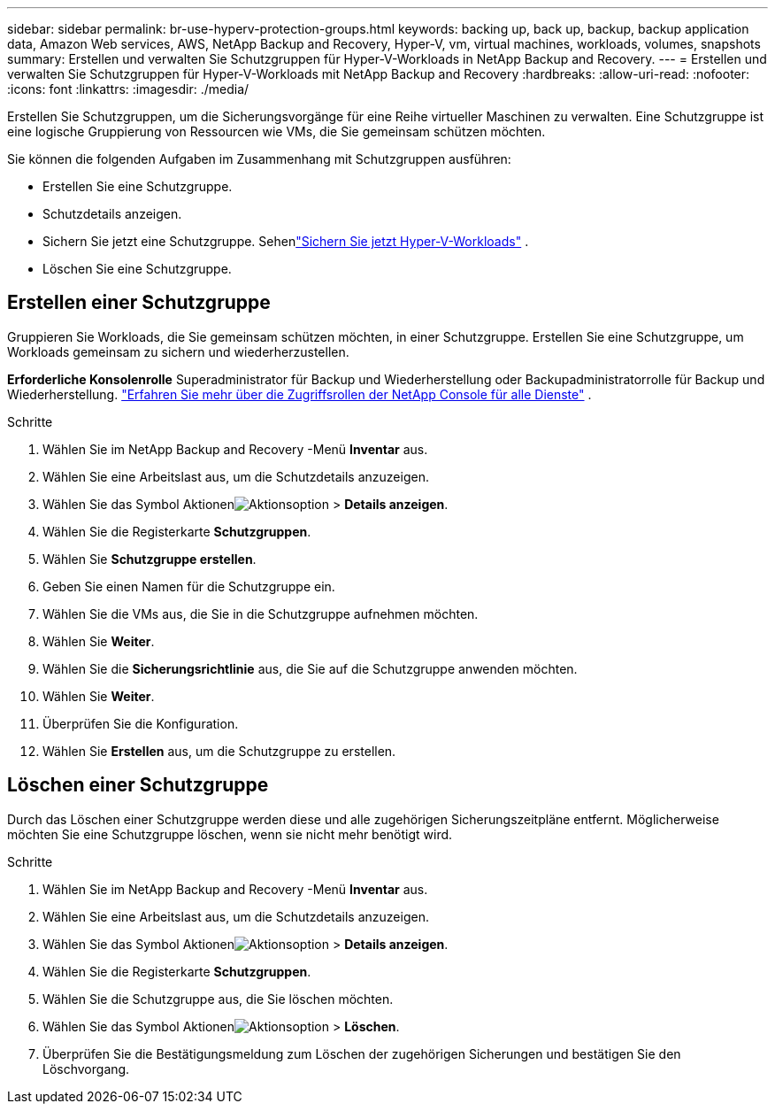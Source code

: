 ---
sidebar: sidebar 
permalink: br-use-hyperv-protection-groups.html 
keywords: backing up, back up, backup, backup application data, Amazon Web services, AWS, NetApp Backup and Recovery, Hyper-V, vm, virtual machines, workloads, volumes, snapshots 
summary: Erstellen und verwalten Sie Schutzgruppen für Hyper-V-Workloads in NetApp Backup and Recovery. 
---
= Erstellen und verwalten Sie Schutzgruppen für Hyper-V-Workloads mit NetApp Backup and Recovery
:hardbreaks:
:allow-uri-read: 
:nofooter: 
:icons: font
:linkattrs: 
:imagesdir: ./media/


[role="lead"]
Erstellen Sie Schutzgruppen, um die Sicherungsvorgänge für eine Reihe virtueller Maschinen zu verwalten.  Eine Schutzgruppe ist eine logische Gruppierung von Ressourcen wie VMs, die Sie gemeinsam schützen möchten.

Sie können die folgenden Aufgaben im Zusammenhang mit Schutzgruppen ausführen:

* Erstellen Sie eine Schutzgruppe.
* Schutzdetails anzeigen.
* Sichern Sie jetzt eine Schutzgruppe. Sehenlink:br-use-hyperv-backup.html["Sichern Sie jetzt Hyper-V-Workloads"] .
* Löschen Sie eine Schutzgruppe.




== Erstellen einer Schutzgruppe

Gruppieren Sie Workloads, die Sie gemeinsam schützen möchten, in einer Schutzgruppe. Erstellen Sie eine Schutzgruppe, um Workloads gemeinsam zu sichern und wiederherzustellen.

*Erforderliche Konsolenrolle* Superadministrator für Backup und Wiederherstellung oder Backupadministratorrolle für Backup und Wiederherstellung. https://docs.netapp.com/us-en/console-setup-admin/reference-iam-predefined-roles.html["Erfahren Sie mehr über die Zugriffsrollen der NetApp Console für alle Dienste"^] .

.Schritte
. Wählen Sie im NetApp Backup and Recovery -Menü *Inventar* aus.
. Wählen Sie eine Arbeitslast aus, um die Schutzdetails anzuzeigen.
. Wählen Sie das Symbol Aktionenimage:../media/icon-action.png["Aktionsoption"] > *Details anzeigen*.
. Wählen Sie die Registerkarte *Schutzgruppen*.
. Wählen Sie *Schutzgruppe erstellen*.
. Geben Sie einen Namen für die Schutzgruppe ein.
. Wählen Sie die VMs aus, die Sie in die Schutzgruppe aufnehmen möchten.
. Wählen Sie *Weiter*.
. Wählen Sie die *Sicherungsrichtlinie* aus, die Sie auf die Schutzgruppe anwenden möchten.
. Wählen Sie *Weiter*.
. Überprüfen Sie die Konfiguration.
. Wählen Sie *Erstellen* aus, um die Schutzgruppe zu erstellen.




== Löschen einer Schutzgruppe

Durch das Löschen einer Schutzgruppe werden diese und alle zugehörigen Sicherungszeitpläne entfernt. Möglicherweise möchten Sie eine Schutzgruppe löschen, wenn sie nicht mehr benötigt wird.

.Schritte
. Wählen Sie im NetApp Backup and Recovery -Menü *Inventar* aus.
. Wählen Sie eine Arbeitslast aus, um die Schutzdetails anzuzeigen.
. Wählen Sie das Symbol Aktionenimage:../media/icon-action.png["Aktionsoption"] > *Details anzeigen*.
. Wählen Sie die Registerkarte *Schutzgruppen*.
. Wählen Sie die Schutzgruppe aus, die Sie löschen möchten.
. Wählen Sie das Symbol Aktionenimage:../media/icon-action.png["Aktionsoption"] > *Löschen*.
. Überprüfen Sie die Bestätigungsmeldung zum Löschen der zugehörigen Sicherungen und bestätigen Sie den Löschvorgang.

